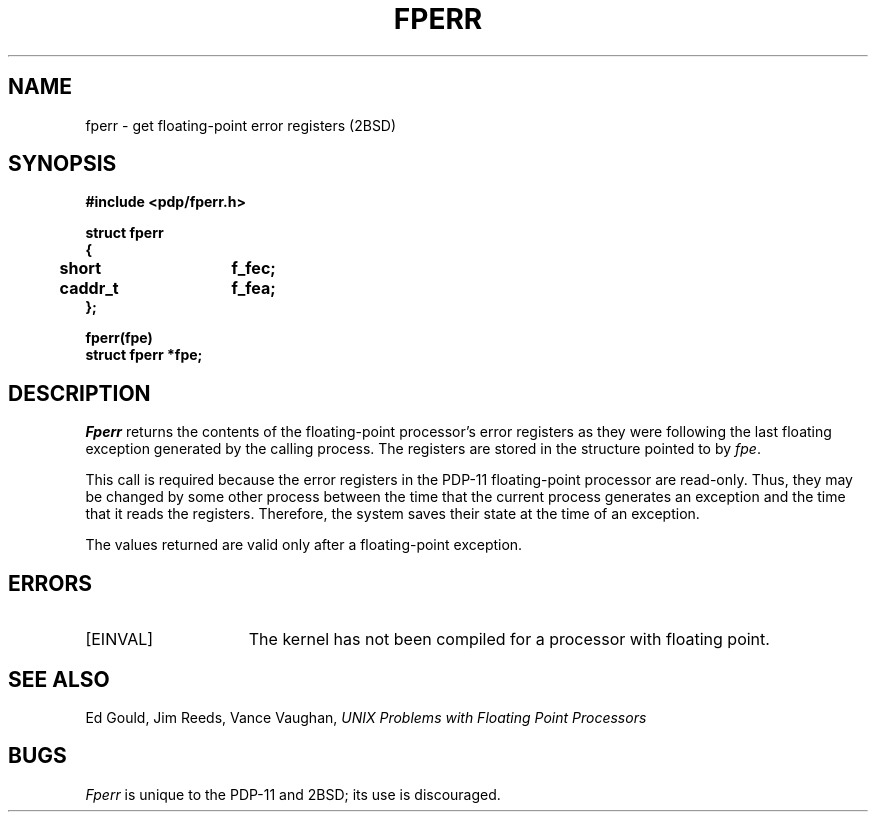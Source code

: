 .\" Copyright (c) 1983 Regents of the University of California.
.\" All rights reserved.  The Berkeley software License Agreement
.\" specifies the terms and conditions for redistribution.
.\"
.\"	@(#)fperr.2	2.3 (Berkeley) 1/22/87
.\"
.TH FPERR 2 "January 22, 1987"
.UC 2
.SH NAME
fperr \- get floating-point error registers (2BSD)
.SH SYNOPSIS
.nf
.ft B
#include <pdp/fperr.h>

struct fperr
{
	short	f_fec;
	caddr_t	f_fea;
};

fperr(fpe)
struct fperr *fpe;
.fi
.ft R
.SH DESCRIPTION
.I Fperr
returns the contents of the
floating-point processor's
error registers as they were
following the last floating exception
generated by the calling process.
The registers are stored in the
structure pointed to by
.IR fpe .
.PP
This call is required because the
error registers in the PDP-11 floating-point processor
are read-only.
Thus, they may be changed by some other
process between the time that
the current process generates an exception and the
time that it reads the registers.
Therefore, the system saves their state
at the time of an exception.
.PP
The values returned are
valid only after a floating-point
exception.
.SH ERRORS
.TP 15
[EINVAL]
The kernel has not been compiled for a processor with floating point.
.SH "SEE ALSO
Ed Gould, Jim Reeds, Vance Vaughan,
.I UNIX Problems with Floating Point Processors
.SH BUGS
.I Fperr
is unique to the PDP-11 and 2BSD; its use is discouraged.
